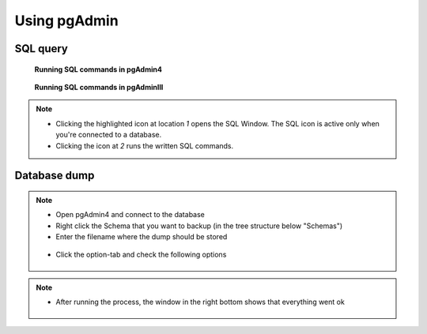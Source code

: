 Using pgAdmin
==============

.. _SQL-query:

SQL query
---------

.. figure:: images/sql-query4.jpg

   **Running SQL commands in pgAdmin4**
   
   
.. figure:: images/001_roles.jpeg

   **Running SQL commands in pgAdminIII**
  



.. note::

 * Clicking the highlighted icon at location *1* opens the SQL Window.
   The SQL icon is active only when you're connected to a database.
 * Clicking the icon at *2* runs the written SQL commands.

.. _Database dump:

Database dump
-------------

.. note::
 * Open pgAdmin4 and connect to the database
 * Right click the Schema that you want to backup (in the tree structure below "Schemas")
 * Enter the filename where the dump should be stored
 
  .. figure:: images/database-dump-general4.jpg
  
 * Click the option-tab and check the following options

 .. figure:: images/database-dump-options4.jpg

.. note::

 * After running the process, the window in the right bottom shows that everything went ok

 .. figure:: images/database-dump-complete4.jpg
